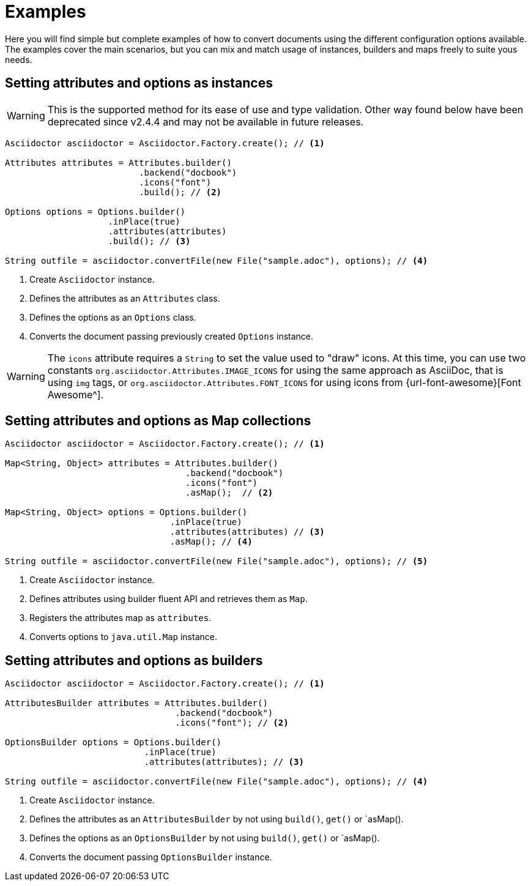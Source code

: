 = Examples

Here you will find simple but complete examples of how to convert documents using the different configuration options available.
The examples cover the main scenarios, but you can mix and match usage of instances, builders and maps freely to suite yous needs.

== Setting attributes and options as instances

WARNING: This is the supported method for its ease of use and type validation.
Other way found below have been deprecated since v2.4.4 and may not be available in future releases.

[source,java]
----
Asciidoctor asciidoctor = Asciidoctor.Factory.create(); // <.>

Attributes attributes = Attributes.builder()
                          .backend("docbook")
                          .icons("font")
                          .build(); // <.>

Options options = Options.builder()
                    .inPlace(true)
                    .attributes(attributes)
                    .build(); // <.>

String outfile = asciidoctor.convertFile(new File("sample.adoc"), options); // <.>
----
<.> Create `Asciidoctor` instance.
<.> Defines the attributes as an `Attributes` class.
<.> Defines the options as an `Options` class.
<.> Converts the document passing previously created `Options` instance.

WARNING: The `icons` attribute requires a `String` to set the value used to "draw" icons.
At this time, you can use two constants `org.asciidoctor.Attributes.IMAGE_ICONS` for using the same approach as AsciiDoc, that is using `img` tags, or `org.asciidoctor.Attributes.FONT_ICONS` for using icons from {url-font-awesome}[Font Awesome^].


== Setting attributes and options as Map collections

[source,java]
----
Asciidoctor asciidoctor = Asciidoctor.Factory.create(); // <.>

Map<String, Object> attributes = Attributes.builder()
                                   .backend("docbook")
                                   .icons("font")
                                   .asMap();  // <.>

Map<String, Object> options = Options.builder()
                                .inPlace(true)
                                .attributes(attributes) // <.>
                                .asMap(); // <.>

String outfile = asciidoctor.convertFile(new File("sample.adoc"), options); // <.>
----
<.> Create `Asciidoctor` instance.
<.> Defines attributes using builder fluent API and retrieves them as `Map`.
<.> Registers the attributes map as `attributes`.
<.> Converts options to `java.util.Map` instance.

== Setting attributes and options as builders

[source,java]
----
Asciidoctor asciidoctor = Asciidoctor.Factory.create(); // <.>

AttributesBuilder attributes = Attributes.builder()
                                 .backend("docbook")
                                 .icons("font"); // <.>

OptionsBuilder options = Options.builder()
                           .inPlace(true)
                           .attributes(attributes); // <.>

String outfile = asciidoctor.convertFile(new File("sample.adoc"), options); // <.>
----
<.> Create `Asciidoctor` instance.
<.> Defines the attributes as an `AttributesBuilder` by not using `build()`, `get()` or `asMap().
<.> Defines the options as an `OptionsBuilder` by not using `build()`, `get()` or `asMap().
<.> Converts the document passing `OptionsBuilder` instance.
